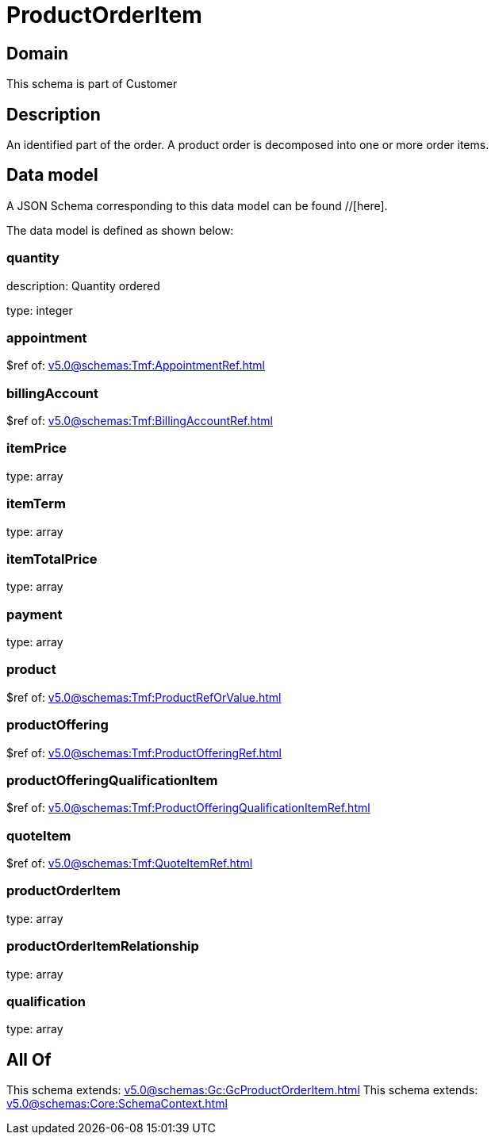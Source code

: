 = ProductOrderItem

[#domain]
== Domain

This schema is part of Customer

[#description]
== Description
An identified part of the order. A product order is decomposed into one or more order items.


[#data_model]
== Data model

A JSON Schema corresponding to this data model can be found //[here].



The data model is defined as shown below:


=== quantity
description: Quantity ordered

type: integer


=== appointment
$ref of: xref:v5.0@schemas:Tmf:AppointmentRef.adoc[]


=== billingAccount
$ref of: xref:v5.0@schemas:Tmf:BillingAccountRef.adoc[]


=== itemPrice
type: array


=== itemTerm
type: array


=== itemTotalPrice
type: array


=== payment
type: array


=== product
$ref of: xref:v5.0@schemas:Tmf:ProductRefOrValue.adoc[]


=== productOffering
$ref of: xref:v5.0@schemas:Tmf:ProductOfferingRef.adoc[]


=== productOfferingQualificationItem
$ref of: xref:v5.0@schemas:Tmf:ProductOfferingQualificationItemRef.adoc[]


=== quoteItem
$ref of: xref:v5.0@schemas:Tmf:QuoteItemRef.adoc[]


=== productOrderItem
type: array


=== productOrderItemRelationship
type: array


=== qualification
type: array


[#all_of]
== All Of

This schema extends: xref:v5.0@schemas:Gc:GcProductOrderItem.adoc[]
This schema extends: xref:v5.0@schemas:Core:SchemaContext.adoc[]
